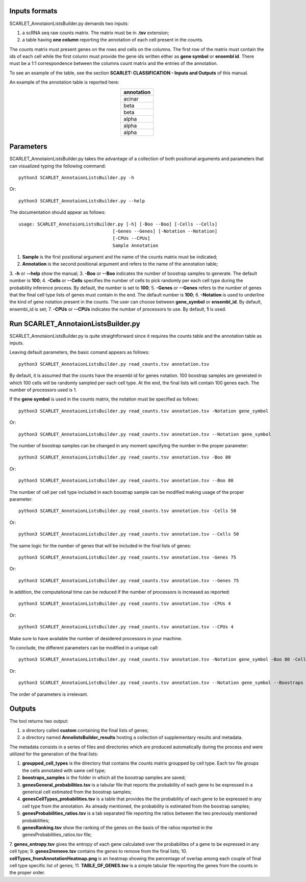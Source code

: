 Inputs formats
==============

SCARLET_AnnotaionListsBuilder.py demands two inputs:

1. a scRNA seq raw counts matrix. The matrix must be in **.tsv** extension;
2. a table having **one column** reporting the annotation of each cell present in the counts.

The counts matrix must present genes on the rows and cells on the columns. The first row of the matrix must contain the ids of each cell while the first column must provide the gene ids written either as **gene symbol** or **ensembl id**. 
There must be a 1:1 correspondence between the columns count matrix and the entries of the annotation.

To see an example of the table, see the section **SCARLET: CLASSIFICATION - Inputs and Outputs** of this manual.

An example of the annotation table is reported here:

.. list-table:: 
   :align: center
   :widths: 80 
   :header-rows: 1

   * - annotation
   * - acinar
   * - beta
   * - beta
   * - alpha
   * - alpha
   * - alpha

Parameters
==========

SCARLET_AnnotaionListsBuilder.py takes the advantage of a collection of both positional arguments and parameters that can visualized typing the following command:

:: 

  python3 SCARLET_AnnotaionListsBuilder.py -h

Or:

:: 

  python3 SCARLET_AnnotaionListsBuilder.py --help

The documentation should appear as follows:

::

   usage: SCARLET_AnnotaionListsBuilder.py [-h] [-Boo --Boo] [-Cells --Cells]
                                      [-Genes --Genes] [-Notation --Notation]
                                      [-CPUs --CPUs]
                                      Sample Annotation


1. **Sample** is the first positional argument and the name of the counts matrix must be indicated;
2. **Annotation** is the second positional argument and refers to the name of the annotation table;
3. **-h** or **--help** show the manual;
3. **-Boo** or **--Boo** indicates the number of boostrap samples to generate. The default number is **100**;
4. **-Cells** or **--Cells** specifies the number of cells to pick randomly per each cell type during the probability inference process. By default, the number is set to **100**;
5. **-Genes** or **--Genes** refers to the number of genes that the final cell type lists of genes must contain in the end. The default number is **100**;
6. **-Notation** is used to underline the kind of gene notation present in the counts. The user can choose between **gene_symbol** or **ensembl_id**. By default, ensembl_id is set;
7. **-CPUs** or **--CPUs** indicates the number of processors to use. By default, **1** is used.


Run SCARLET_AnnotaionListsBuilder.py
==================================

SCARLET_AnnotaionListsBuilder.py is quite straightforward since it requires the counts table and the annotation table as inputs. 

Leaving default parameters, the basic comand appears as follows:

::

   python3 SCARLET_AnnotaionListsBuilder.py read_counts.tsv annotation.tsv

By default, it is assumed that the counts have the ensembl id for genes notation. 100 boostrap samples are generated in which 100 cells will be randomly sampled per each cell type. At the end, the final lists will contain 100 genes each. The number of processors used is 1.

If the **gene symbol** is used in the counts matrix, the notation must be specified as follows:

::

   python3 SCARLET_AnnotaionListsBuilder.py read_counts.tsv annotation.tsv -Notation gene_symbol

Or:

::

   python3 SCARLET_AnnotaionListsBuilder.py read_counts.tsv annotation.tsv --Notation gene_symbol

The number of boostrap samples can be changed in any moment specifying the number in the proper parameter:

::

   python3 SCARLET_AnnotaionListsBuilder.py read_counts.tsv annotation.tsv -Boo 80

Or:

::

   python3 SCARLET_AnnotaionListsBuilder.py read_counts.tsv annotation.tsv --Boo 80

The number of cell per cell type included in each boostrap sample can be modified making usage of the proper parameter:

::

   python3 SCARLET_AnnotaionListsBuilder.py read_counts.tsv annotation.tsv -Cells 50

Or:

::

   python3 SCARLET_AnnotaionListsBuilder.py read_counts.tsv annotation.tsv --Cells 50

The same logic for the number of genes that will be included in the final lists of genes:

::

   python3 SCARLET_AnnotaionListsBuilder.py read_counts.tsv annotation.tsv -Genes 75

Or:

::

   python3 SCARLET_AnnotaionListsBuilder.py read_counts.tsv annotation.tsv --Genes 75

In addition, the computational time can be reduced if the number of processors is increased as reported:

::

   python3 SCARLET_AnnotaionListsBuilder.py read_counts.tsv annotation.tsv -CPUs 4

Or:

::

   python3 SCARLET_AnnotaionListsBuilder.py read_counts.tsv annotation.tsv --CPUs 4

Make sure to have available the number of desidered processors in your machine.

To conclude, the different parameters can be modified in a unique call:

::

   python3 SCARLET_AnnotaionListsBuilder.py read_counts.tsv annotation.tsv -Notation gene_symbol -Boo 80 -Cells 50 -Genes 75 -CPUs 4

Or:

::

   python3 SCARLET_AnnotaionListsBuilder.py read_counts.tsv annotation.tsv --Notation gene_symbol --Boostraps 80 --Cells 50 --Genes 75 --CPUs 4

The order of parameters is irrelevant.

Outputs
=======

The tool returns two output:

1. a directory called **custom** containing the final lists of genes;
2. a directory named **AnnolistsBuilder_results** hosting a collection of supplementary results and metadata.

The metadata consists in a series of files and directories which are produced automatically during the process and were utilized for the generation of the final lists:

1. **groupped_cell_types** is the directory that contains the counts matrix groupped by cell type. Each tsv file groups the cells annotated with same cell type;
2. **boostraps_samples** is the folder in which all the boostrap samples are saved;
3. **genesGeneral_probabilities.tsv** is a tabular file that reports the probability of each gene to be expressed in a generical cell estimated from the boostrap samples;
4. **genesCellTypes_probabilities.tsv** is a table that provides the the probability of each gene to be expressed in any cell type from the annotation. As already mentioned, the probability is estimated from the boostrap samples;
5. **genesProbabilities_ratios.tsv** is a tab separated file reporting the ratios between the two previously mentioned probabilities;
6. **genesRanking.tsv** show the ranking of the genes on the basis of the ratios reported in the genesProbabilities_ratios.tsv file;
7. **genes_entropy.tsv** gives the entropy of each gene calculated over the probabilites of a gene to be expressed in any cell type;
9. **genes2remove.tsv** contains the genes to remove from the final lists;
10. **cellTypes_fromAnnotationHeatmap.png** is an heatmap showing the percentage of overlap among each couple of final cell type specific list of genes;
11. **TABLE_OF_GENES.tsv** is a simple tabular file reporting the genes from the counts in the proper order.


